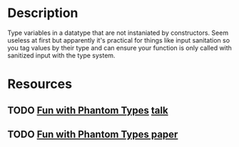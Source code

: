 * Description
Type variables in a datatype that are not instaniated by constructors. Seem useless at first but apparently it's practical for things like input sanitation so you tag values by their type and can ensure your function is only called with sanitized input with the type system.
* Resources
** TODO [[http://www.cs.ox.ac.uk/people/ralf.hinze/talks/FOP.pdf][Fun with Phantom Types]] [[https://www.cs.ox.ac.uk/ralf.hinze/publications/With.pdf][talk]]
** TODO [[http://www.cs.ox.ac.uk/ralf.hinze/publications/With.pdf][Fun with Phantom Types paper]]
